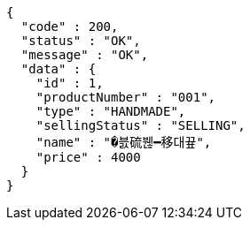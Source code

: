 [source,options="nowrap"]
----
{
  "code" : 200,
  "status" : "OK",
  "message" : "OK",
  "data" : {
    "id" : 1,
    "productNumber" : "001",
    "type" : "HANDMADE",
    "sellingStatus" : "SELLING",
    "name" : "�븘硫붾━移대끂",
    "price" : 4000
  }
}
----